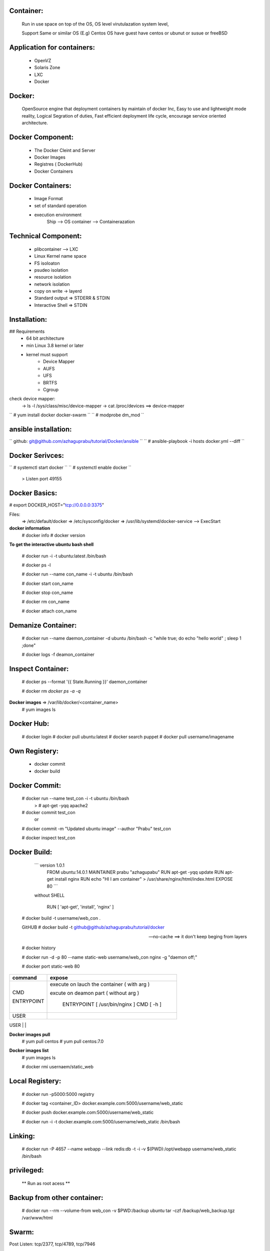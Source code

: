 Container:
----------
	Run in use space on top of the OS, OS level virutulazation system level,

	Support Same or similar OS (E.g) Centos OS have guest have centos or ubunut or susue or freeBSD

Application for containers:
---------------------------

	* OpenVZ
	* Solaris Zone
	* LXC
	* Docker

Docker:
------
	OpenSource engine that deployment containers by maintain of docker Inc,
	Easy to use and lightweight mode reality, 
	Logical Segration of duties, Fast efficient deployment life cycle, 
	encourage service oriented architecture.

Docker Component:
----------------

	* The Docker Cleint and Server
	* Docker Images 
	* Registres ( DockerHub) 
	* Docker Containers

Docker Containers:
------------------
	* Image Format 
	* set of standard operation 
	* execution environment
		Ship --> OS
		container --> Containerazation

Technical Component:
-------------------
	* plibcontainer --> LXC
	* Linux Kernel name space
	* FS isoloaton 
	* psudeo isolation 
	* resource isolation
	* network isolation 
	* copy on write -> layerd
	* Standard output => STDERR & STDIN
	* Interactive Shell => STDIN

Installation:
------------

## Requirements
	* 64 bit architecture
	* min Linux 3.8 kernel or later
	* kernel must support
		- Device Mapper
		- AUFS
		- UFS
		- BRTFS
		- Cgroup

check device mapper: 
	-> ls -l /sys/class/misc/device-mapper
	-> cat /proc/devices ==> device-mapper 

`` # yum install docker docker-swarm ``
`` # modprobe dm_mod `` 

ansible installation:
---------------------

`` github: git@github.com/azhaguprabu/tutorial/Docker/ansible ``
`` # ansible-playbook -i hosts docker.yml --diff ``

Docker Serivces:
---------------

`` # systemctl start docker ``
`` # systemctl enable docker ``	
	> Listen port 49155


Docker Basics:
--------------

# export DOCKER_HOST="tcp://0.0.0.0:3375"

Files:
	=> /etc/default/docker
	=> /etc/sysconfig/docker
	=> /usr/lib/systemd/docker-service --> ExecStart

**docker information**
 # docker info
 # docker version 

**To get the interactive ubuntu bash shell** 

  # docker run -i -t ubuntu:latest /bin/bash

  # docker ps -l

  # docker run --name con_name -i -t ubuntu /bin/bash

  # docker start con_name
 
  # docker stop con_name

  # docker rm con_name

  # docker attach con_name

Demanize Container:
-------------------

  # docker run --name daemon_container -d ubuntu /bin/bash -c "while true; do echo "hello world" ; sleep 1 ;done"

  # docker logs -f deamon_container

Inspect Container:
------------------

  # docker ps --format '{{ State.Running }}' daemon_container 

  # docker rm `docker ps -a -q`

**Docker images** => /var/lib/docker/<container_name>
 # yum images ls 

Docker Hub:
-----------
  # docker login
  # docker pull ubuntu:latest
  # docker search puppet 
  # docker pull username/imagename

Own Registery:
--------------
  
	* docker commit
	* docker build

Docker Commit:
-------------

  # docker run --name test_con -i -t ubuntu /bin/bash
  	> # apt-get -yqq apache2
  
  # docker commit test_con
 		or
  # docker commit -m "Updated ubuntu image" --author "Prabu" test_con

  # docker inspect test_con

Docker Build:
-------------

	``` version 1.0.1
	    FROM ubuntu:14.0.1
	    MAINTAINER prabu "azhagupabu"
	    RUN apt-get -yqq update
  	    RUN apt-get install nginx
	    RUN echo "HI I am container" > /usr/share/nginx/html/index.html
	    EXPOSE 80  ```

	without SHELL 

	   RUN [ 'apt-get', 'install', 'nginx' ]
     
  # docker build  -t username/web_con .
  
  GitHUB
  # docker build -t github@github/azhaguprabu/tutorial/docker

  --no-cache ==> it don't keep beging from layers 

  # docker history

  # docker run -d -p 80 --name static-web username/web_con nginx -g "daemon off;"

  # docker port static-web 80

+-----------------+-------------------------------------------------+
|  command        |    expose                                       |
+=================+=================================================+
|                 |   						    |
|   CMD           |  execute on lauch the container ( with arg )    |
|                 |  						    |
|   ENTRYPOINT    |  excute on deamon part ( without arg )          |
|                 | 						    |
|                 |   ENTRYPOINT [ /usr/bin/nginx ]                 |
|                 |   CMD [ -h ] 				    |
+-----------------+-------------------------------------------------+
|  USER           | 						    |
+-----------------+-------------------------------------------------+
|  ENV            |							
+-----------------+-------------------------------------------------
|  VOLUME         |
+-----------------+-------------------------------------------------
|  ADD            |
+-----------------+-------------------------------------------------
|  COPY           |
+-----------------+-------------------------------------------------
|  ONBUILD        |
+-----------------+-------------------------------------------------
|  EXPOSE	  |
+-----------------+-------------------------------------------------

**Docker images pull**
 # yum pull centos
 # yum pull centos:7.0

**Docker images list**
 # yum images ls

 # docker rmi usernaem/static_web


Local Registery:
---------------

  # docker run -p5000:5000 registry 

  # docker tag <container_ID> docker.example.com:5000/username/web_static

  # docker push docker.example.com:5000/username/web_static

  # docker run -i -t docker.example.com:5000/username/web_static /bin/bash

Linking:
-------

  # docker run -P 4657 --name webapp --link redis:db -t -i -v $(PWD):/opt/webapp username/web_static /bin/bash

privileged:
----------

  ** Run as root acess ** 

Backup from other container:
----------------------------

 # docker run --rm --volume-from web_con -v $PWD:/backup ubuntu tar -czf /backup/web_backup.tgz /var/www/html

Swarm:
------

Post Listen: tcp/2377, tcp/4789, tcp/7946

**init the swarm connection**
 # docker swarm init --advertise-addr <Ip-address>

**Join the nodes**
 # docker swarm join --token <token ID> <Master IP>:2377

**show join tokens**
  # docker swarm join-token (worker|manager)

**list swarm nodes**
 # docker node ls

**create the service**
 # docker service create --name ping00 --replicas 5 alphine ping masterIP

**List the serivce**
 # docker service ls

**list service tasks**
 # docker service task ping00

**update replicas**
 # docker service update --replicas 10 ping00

**leave nodes from swarm**
 # docker swarm leave

**remove list from nodes**
 # docker swarm rm <node>

**demote the in swarm cluster**
 # docker node demote <Node>
 
**promote node into master**
 # docker node promote <NODE>

**Avialablity of the NODE**
 # docker node update --availability ("active"|"pause"|"drain")
